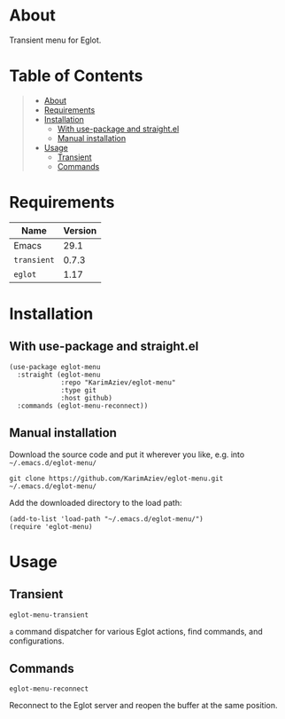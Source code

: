 #+OPTIONS: ^:nil tags:nil num:nil

* About

Transient menu for Eglot.

* Table of Contents                                       :TOC_2_gh:QUOTE:
#+BEGIN_QUOTE
- [[#about][About]]
- [[#requirements][Requirements]]
- [[#installation][Installation]]
  - [[#with-use-package-and-straightel][With use-package and straight.el]]
  - [[#manual-installation][Manual installation]]
- [[#usage][Usage]]
  - [[#transient][Transient]]
  - [[#commands][Commands]]
#+END_QUOTE

* Requirements

| Name        | Version |
|-------------+---------|
| Emacs       |    29.1 |
| ~transient~ |   0.7.3 |
| ~eglot~     |    1.17 |


* Installation

** With use-package and straight.el
#+begin_src elisp :eval no
(use-package eglot-menu
  :straight (eglot-menu
             :repo "KarimAziev/eglot-menu"
             :type git
             :host github)
  :commands (eglot-menu-reconnect))
#+end_src

** Manual installation

Download the source code and put it wherever you like, e.g. into =~/.emacs.d/eglot-menu/=

#+begin_src shell :eval no
git clone https://github.com/KarimAziev/eglot-menu.git ~/.emacs.d/eglot-menu/
#+end_src

Add the downloaded directory to the load path:

#+begin_src elisp :eval no
(add-to-list 'load-path "~/.emacs.d/eglot-menu/")
(require 'eglot-menu)
#+end_src

* Usage

** Transient

**** ~eglot-menu-transient~
=a= command dispatcher for various Eglot actions, find commands, and configurations.
** Commands

**** ~eglot-menu-reconnect~
Reconnect to the Eglot server and reopen the buffer at the same position.
